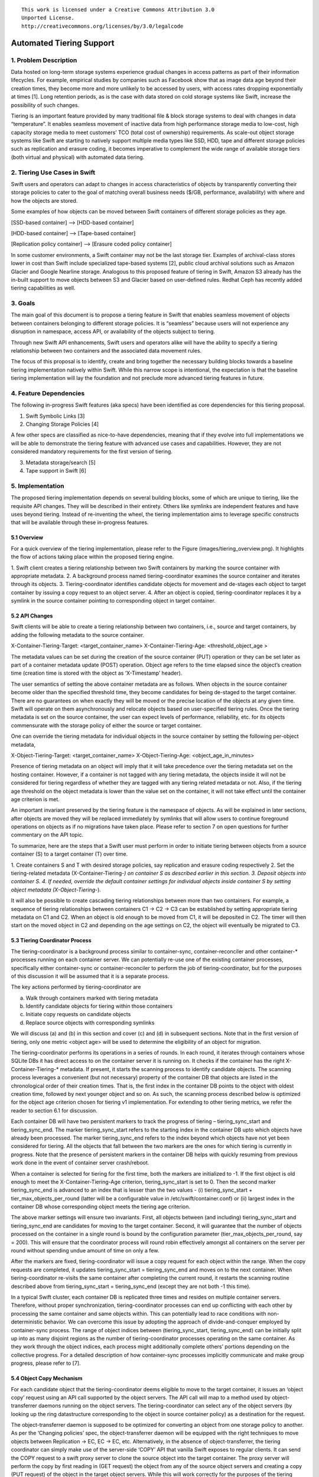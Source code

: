 ::

  This work is licensed under a Creative Commons Attribution 3.0
  Unported License.
  http://creativecommons.org/licenses/by/3.0/legalcode

*************************
Automated Tiering Support
*************************

1. Problem Description
======================
Data hosted on long-term storage systems experience gradual changes in
access patterns as part of their information lifecycles. For example,
empirical studies by companies such as Facebook show that as image data
age beyond their creation times, they become more and more unlikely to be
accessed by users, with access rates dropping exponentially at times [1].
Long retention periods, as is the case with data stored on cold storage
systems like Swift, increase the possibility of such changes.

Tiering is an important feature provided by many traditional file & block
storage systems to deal with changes in data “temperature”. It enables
seamless movement of inactive data from high performance storage media to
low-cost, high capacity storage media to meet customers’ TCO (total cost of
ownership) requirements. As scale-out object storage systems like Swift are
starting to natively support multiple media types like SSD, HDD, tape and
different storage policies such as replication and erasure coding, it becomes
imperative to complement the wide range of available storage tiers (both
virtual and physical) with automated data tiering.


2. Tiering Use Cases in Swift
=============================
Swift users and operators can adapt to changes in access characteristics of
objects by transparently converting their storage policies to cater to the
goal of matching overall business needs ($/GB, performance, availability) with
where and how the objects are stored.

Some examples of how objects can be moved between Swift containers of different
storage policies as they age.

[SSD-based container] --> [HDD-based container]

[HDD-based container] --> [Tape-based container]

[Replication policy container] -->  [Erasure coded policy container]

In some customer environments, a Swift container may not be the last storage
tier. Examples of archival-class stores lower in cost than Swift include
specialized tape-based systems [2], public cloud archival solutions such as
Amazon Glacier and Google Nearline storage. Analogous to this proposed feature
of tiering in Swift, Amazon S3 already has the in-built support to move
objects between S3 and Glacier based on user-defined rules. Redhat Ceph has
recently added tiering capabilities as well.


3. Goals
========
The main goal of this document is to propose a tiering feature in Swift that
enables seamless movement of objects between containers belonging to different
storage policies. It is “seamless” because users will not experience any
disruption in namespace, access API, or availability of the objects subject to
tiering.

Through new Swift API enhancements, Swift users and operators alike will have
the ability to specify a tiering relationship between two containers and the
associated data movement rules.

The focus of this proposal is to identify, create and bring together the
necessary building blocks towards a baseline tiering implementation natively
within Swift. While this narrow scope is intentional, the expectation is that
the baseline tiering implementation will lay the foundation and not preclude
more advanced tiering features in future.

4. Feature Dependencies
=======================
The following in-progress Swift features (aka specs) have been identified as
core dependencies for this tiering proposal.

1. Swift Symbolic Links [3]
2. Changing Storage Policies [4]

A few other specs are classified as nice-to-have dependencies, meaning that
if they evolve into full implementations we will be able to demonstrate the
tiering feature with advanced use cases and capabilities. However, they are
not considered mandatory requirements for the first version of tiering.

3. Metadata storage/search [5]
4. Tape support in Swift [6]

5. Implementation
=================
The proposed tiering implementation depends on several building blocks, some
of which are unique to tiering, like the requisite API changes. They will be
described in their entirety. Others like symlinks are independent features and
have uses beyond tiering. Instead of re-inventing the wheel, the tiering
implementation aims to leverage specific constructs that will be available
through these in-progress features.

5.1 Overview
------------
For a quick overview of the tiering implementation, please refer to the Figure
(images/tiering_overview.png). It highlights the flow of actions taking place
within the proposed tiering engine.

1. Swift client creates a tiering relationship between two Swift containers by
marking the source container with appropriate metadata.
2. A background process named tiering-coordinator examines the source container
and iterates through its objects.
3. Tiering-coordinator identifies candidate objects for movement and de-stages
each object to target container by issuing a copy request to an object server.
4. After an object is copied, tiering-coordinator replaces it by a symlink in
the source container pointing to corresponding object in target container.


5.2 API Changes
---------------
Swift clients will be able to create a tiering relationship between two
containers, i.e., source and target containers, by adding the following
metadata to the source container.

X-Container-Tiering-Target: <target_container_name>
X-Container-Tiering-Age: <threshold_object_age >

The metadata values can be set during the creation of the source container
(PUT) operation or they can be set later as part of a container metadata
update (POST) operation. Object age refers to the time elapsed since the
object’s creation time (creation time is stored with the object as
‘X-Timestamp’ header).

The user semantics of setting the above container metadata are as follows.
When objects in the source container become older than the specified threshold
time, they become candidates for being de-staged to the target container. There
are no guarantees on when exactly they will be moved or the precise location of
the objects at any given time. Swift will operate on them asynchronously and
relocate objects based on user-specified tiering rules. Once the tiering
metadata is set on the source container, the user can expect levels of
performance, reliability, etc. for its objects commensurate with the storage
policy of either the source or target container.

One can override the tiering metadata for individual objects in the source
container by setting the following per-object metadata,

X-Object-Tiering-Target: <target_container_name>
X-Object-Tiering-Age: <object_age_in_minutes>

Presence of tiering metadata on an object will imply that it will take
precedence over the tiering metadata set on the hosting container. However,
if a container is not tagged with any tiering metadata, the objects inside it
will not be considered for tiering regardless of whether they are tagged with
any tiering related metadata or not. Also, if the tiering age threshold on the
object metadata is lower than the value set on the container, it will not take
effect until the container age criterion is met.

An important invariant preserved by the tiering feature is the namespace of
objects. As will be explained in later sections, after objects are moved they
will be replaced immediately by symlinks that will allow users to continue
foreground operations on objects as if no migrations have taken place. Please
refer to section 7 on open questions for further commentary on the API topic.

To summarize, here are the steps that a Swift user must perform in order to
initiate tiering between objects from a source container (S) to a target
container (T) over time.

1. Create containers S and T with desired storage policies, say replication
and erasure coding respectively
2. Set the tiering-related metadata (X-Container-Tiering-*) on container S
as described earlier in this section.
3. Deposit objects into container S.
4. If needed, override the default container settings for individual objects
inside container S by setting object metadata (X-Object-Tiering-*).

It will also be possible to create cascading tiering relationships between
more than two containers. For example, a sequence of tiering relationships
between containers C1 -> C2 -> C3 can be established by setting appropriate
tiering metadata on C1 and C2. When an object is old enough to be moved from
C1, it will be deposited in C2. The timer will then start on the moved object
in C2 and depending on the age settings on C2, the object will eventually be
migrated to C3.


5.3 Tiering Coordinator Process
-------------------------------
The tiering-coordinator is a background process similar to container-sync,
container-reconciler and other container-* processes running on each container
server. We can potentially re-use one of the existing container processes,
specifically either container-sync or container-reconciler to perform the job of
tiering-coordinator, but for the purposes of this discussion it will be assumed
that it is a separate process.

The key actions performed by tiering-coordinator are

(a) Walk through containers marked with tiering metadata
(b) Identify candidate objects for tiering within those containers
(c) Initiate copy requests on candidate objects
(d) Replace source objects with corresponding symlinks

We will discuss (a) and (b) in this section and cover (c) and (d) in subsequent
sections. Note that in the first version of tiering, only one metric
<object age> will be used to determine the eligibility of an object for
migration.

The tiering-coordinator performs its operations in a series of rounds. In each
round, it iterates through containers whose SQLite DBs it has direct access to
on the container server it is running on. It checks if the container has the
right X-Container-Tiering-* metadata. If present, it starts the scanning process
to identify candidate objects. The scanning process leverages a convenient (but
not necessary) property of the container DB that objects are listed in the
chronological order of their creation times. That is, the first index in the
container DB points to the object with oldest creation time, followed by next
younger object and so on. As such, the scanning process described below is
optimized for the object age criterion chosen for tiering v1 implementation.
For extending to other tiering metrics, we refer the reader to section 6.1 for
discussion.

Each container DB will have two persistent markers to track the progress of
tiering – tiering_sync_start and tiering_sync_end. The marker tiering_sync_start
refers to the starting index in the container DB upto which objects have already
been processed. The marker tiering_sync_end refers to the index beyond which
objects have not yet been considered for tiering. All the objects that fall
between the two markers are the ones for which tiering is currently in progress.
Note that the presence of persistent markers in the container DB helps with
quickly resuming from previous work done in the event of container server
crash/reboot.

When a container is selected for tiering for the first time, both the markers
are initialized to -1. If the first object is old enough to meet the
X-Container-Tiering-Age criterion, tiering_sync_start is set to 0. Then the
second marker tiering_sync_end is advanced to an index that is lesser than
the two values  - (i) tiering_sync_start + tier_max_objects_per_round (latter
will be a configurable value in /etc/swift/container.conf) or (ii) largest
index in the container DB whose corresponding object meets the tiering age
criterion.

The above marker settings will ensure two invariants. First, all objects
between (and including) tiering_sync_start and tiering_sync_end are candidates
for moving to the target container. Second, it will guarantee that the number
of objects processed on the container in a single round is bound by the
configuration parameter (tier_max_objects_per_round, say = 200). This will
ensure that the coordinator process will round robin effectively amongst all
containers on the server per round without spending undue amount of time on
only a few.

After the markers are fixed, tiering-coordinator will issue a copy request
for each object within the range. When the copy requests are completed, it
updates tiering_sync_start = tiering_sync_end and moves on to the next
container. When tiering-coordinator re-visits the same container after
completing the current round, it restarts the scanning routine described
above from tiering_sync_start = tiering_sync_end (except they are not both
-1 this time).

In a typical Swift cluster, each container DB is replicated three times and
resides on multiple container servers. Therefore, without proper
synchronization, tiering-coordinator processes can end up conflicting with
each other by processing the same container and same objects within. This
can potentially lead to race conditions with non-deterministic behavior. We
can overcome this issue by adopting the approach of divide-and-conquer
employed by container-sync process. The range of object indices between
(tiering_sync_start, tiering_sync_end) can be initially split up into as
many disjoint regions as the number of tiering-coordinator processes
operating on the same container. As they work through the object indices,
each process might additionally complete others’ portions depending on the
collective progress. For a detailed description of how container-sync
processes implicitly communicate and make group progress, please refer
to [7].

5.4 Object Copy Mechanism
-------------------------
For each candidate object that the tiering-coordinator deems eligible to move to
the target container, it issues an ‘object copy’ request using an API call
supported by the object servers. The API call will map to a method used by
object-transferrer daemons running on the object servers. The
tiering-coordinator can select any of the object servers (by looking up the ring
datastructure corresponding to the object in source container policy) as a
destination for the request.

The object-transferrer daemon is supposed to be optimized for converting an
object from one storage policy to another. As per the ‘Changing policies’ spec,
the object-transferrer daemon will be equipped with the right techniques to move
objects between Replication -> EC, EC -> EC, etc. Alternatively, in the absence
of object-transferrer, the tiering coordinator can simply make use of the
server-side ‘COPY’ API that vanilla Swift exposes to regular clients. It can
send the COPY request to a swift proxy server to clone the source object into
the target container. The proxy server will perform the copy by first reading in
(GET request) the object from any of the source object servers and creating a
copy (PUT request) of the object in the target object servers. While this will
work correctly for the purposes of the tiering coordinator, making use of the
object-transferrer interface is likely to be a better option. Leveraging the
specialized code in object-transferrer through a well-defined interface for
copying an object between two different storage policy containers will make the
overall tiering process efficient.

Here is an example interface represented by a function call in the
object-transferrer code:

def  copy_object(source_obj_path, target_obj_path)

The above method can be a wrapper over similar functionality used by the
object-transferrer daemon. The tiering-coordinator will use this interface to
call the function through a HTTP call.

copy_object(/A/S/O, /A/T/O)

where S is the source container and T is the target container. Note that the
object name in the target container will be the same as in the source container.

Upon receiving the copy request, the object server will first check if the
source path is a symlink object. If it is a symlink, it will respond with an
error to the tiering-coordinator to indicate that a symlink already exists.
This behavior will ensure idempotence and guard against situations where
tiering-coordinator crashes and retries a previously completed object copy
request. Also, it avoids tiering for sparse objects such as symlinks created
by users. Secondly, the object server will check if the source object has
tiering metadata in the form of X-Object-Tiering-* that overrides the default
tiering settings on the source container. It may or may not perform the object
copy depending on the result.

5.5 Symlink Creation
--------------------
After an object is successfully copied to the destination container, the
tiering-coordinator will issue a ‘symlink create’ request to proxy server to
replace the source object by a reference to the destination object. Waiting
until the object copy is completed before replacing it by a symlink ensures
safety in case of failures. The system could end up with an extra target
object without a symlink pointing to it, but not the converse which
constitutes data loss. Note that the symlink feature is currently
work-in-progress and will also be available as an external API to swift clients.

When the symlink is created by the tiering-coordinator, it will need to ensure
that the original object’s ‘X-Timestamp’ value is preserved on the symlink
object. Therefore, it is proposed that in the symlink creation request, the
original time field can be provided (tiering-coordinator can quickly read the
original values from container DB entry) as object user metadata, which is
translated internally to a special sysmeta field by the symlink middleware.
On subsequent user requests, the sysmeta field storing the correct creation
timestamp will be sent to the user.

With the symlink successfully created, Swift users can continue to issue object
requests like GET, PUT to the original namespace /Account/Container/Object. The
Symlink middleware will ensure that the swift users do not notice the presence
of a symlink object unless a query parameter ‘?symlink=true’ [3] is explicitly
provided with the object request.

Users can also continue to read and update object metadata as before. It is not
entirely clear at the time of this writing if the symlink object will store a
copy of user metadata in its own extended attributes or if it will fetch the
metadata from the referenced object for every HEAD/GET on the object. We will
defer to whichever implementation that the symlink feature chooses to provide.

An interesting race condition is possible due to the time window between object
copy request and symlink creation. If there is an interim PUT request issued by
a swift user between the two, it will be overwritten by the internal symlink
created by the tiering-coordinator. This is an incorrect behavior that we need
to protect against. We can use the same technique [8] (with help of a second
vector timestamp) that container-reconciler uses to resolve a similar race
condition. The tiering-coordinator, at the time of symlink creation, can detect
the race condition and undo the COPY request. It will have to delete the object
that was created in the destination container. Though this is wasted work in
the face of such race conditions, we expect them to be rare scenarios. If the
user conceives tiering rules properly, there ought to be little to no
foreground traffic for the object that is being tiered.

6. Future Work
===============

6.1 Other Tiering Criteria
--------------------------
The first version of tiering implementation will be heavily tailored (especially
the scanning mechanism of tiering-coordinator) to the object age criterion. The
convenient property of container DBs that store objects in the same order as
they are created/overwritten lends to very efficient linear scanning for
candidate objects.

In the future, we should be able to support advanced criteria such as read
frequency counts, object size, metadata-based selection, etc. For example,
consider the following hypothetical criterion:

"Tier objects from container S to container T if older than 1 month AND size >
1GB AND tagged with metadata ‘surveillance-video’"

When the metadata search feature [5] is available in Swift, tiering-coordinator
should be able to run queries to quickly retrieve the set of object names that
match ad-hoc criteria on both user and system metadata. As the metadata search
feature evolves, we should be able to leverage it to add custom metadata such
as read counts, etc for our purposes.

6.2 Integration with External Storage Tiers
-------------------------------------------
The first implementation of tiering will only support object movement between
Swift containers. In order to establish a tiering relationship between a swift
container and an external storage backend, the backend must be mounted in Swift
as a native container through the DiskFile API or other integration mechanisms.
For instance, a target container fully hosted on GlusterFS or Seagate Kinetic
drives can be created through Swift-on-file or Kinetic DiskFile implementations
respectively.

The Swift community believes that a similar integration approach is necessary
to support external storage systems as tiering targets. There is already work
underway to integrate tape-based systems in Swift. In the same vein, future
work is needed to integrate external systems like Amazon Glacier or vendor
archival products via DiskFile drivers or other means.

7. Open Issues
==============
This section is structured as a series of questions and possible answers. With
more feedback from the swift community, the open issues will be resolved and
merged into the main document.

Q1: Can the target container exist on a different account than the source
container?

Ans: The proposed API assumes that the target container is always on the same
account as the source container. If this restriction is lifted, the proposed
API needs to be modified appropriately.

Q2: When the client sets the tiering metadata on the source container, should
the target container exist at that time? What if the user has no permissions on
the target container? When is all the error checking done?

Ans: The error checking can be deferred to the tiering-coordinator process. The
background process, upon detecting that the target container is unavailable can
skip performing any tiering activity on the source container and move on to the
next container. However, it might be better to detect errors in the client path
and report early. If the latter approach is chosen, middleware functionality is
needed to sanity check tiering metadata set on containers.

Q3: How is the target container presented to the client? Would it be just like
any other container with read/write permissions?

Ans: The target container will be just like any other container. The client is
responsible for manipulating the contents in the target container correctly. In
particular, it should be aware that there might be symlinks in source container
pointing to target objects. Deletions or overwrites of objects directly using
the target container namespace could render some symlinks useless or obsolete.

Q4: What is the behavior when conflicting tiering metadata are set over a
period of time. For example, if the tiering age threshold is increased on a
container with a POST metadata operation, will previously de-staged objects
be brought back to the source container to match the new tiering rule?

Ans: Perhaps not. The new tiering metadata should probably only be applied to
objects that have not yet been processed by tiering-coordinator. Previous
actions performed by tiering-coordinator based on older metadata need not be
reversed.

Q5: When a user issues a PUT operation to an object that has been de-staged to
the target container earlier, what is the behavior?

Ans: The default symlink behavior should apply but it’s not clear what it will
be. Will an overwrite PUT cause the symlink middleware to delete both the
symlink and the object being pointed to?

Q6: When a user issues a GET operation to an object that has been de-staged to
the target container earlier, will it be promoted back to source container?

Ans: The proposed implementation does not promote objects back to an upper tier
seamless to the user. If needed, such a behavior can be easily added with help
of a tiering middleware in the proxy server.

Q7: There is a mention of the ability to set cascading tiering relationships
between multiple containers, C1 -> C2 -> C3. What if there is a cycle in this
relationship graph?

Ans: A cycle should be prevented, else we can run into atleast one complicated
situation where a symlink might be pointing to an object on the same container
with the same name, thereby overwriting the symlink ! It is possible to detect
cycles at the time of tiering metadata creation in the client path with a
tiering-specific middleware that is entrusted with the cycle detection by
iterating through existing tiering relationships.

Q8: Are there any unexpected interactions of tiering with existing or new
features like SLO/DLO, encryption, container sharding, etc ?

Ans: SLO and DLO segments should continue to work as expected. If an object
server receives an object copy request for a SLO manifest object from a
tiering-coordinator, it will iteratively perform the copy for each constituent
object. Each constituent object will be replaced by a symlink. Encryption
should also work correctly as it is almost entirely orthogonal to the tiering
feature. Each object is treated as an opaque set of bytes by the tiering engine
and it does not pay any heed to whether the object is cipher text or not.
Dealing with container sharding might be tricky. Tiering-coordinator expects
to linearly walk through the indices of a container DB. If the container DB
is fragmented and stored in many different container servers, the scanning
process can get complicated. Any ideas there?

8. References
=============

1.  http://www.enterprisetech.com/2013/10/25/facebook-loads-innovative-cold-storage-datacenter/
2.  http://www-03.ibm.com/systems/storage/tape/
3.  Symlinks in Swift. https://review.openstack.org/#/c/173609/
4.  Changing storage policies in Swift. https://review.openstack.org/#/c/168761/
5.  Add metadata search in Swift. https://review.openstack.org/#/c/180918/
6.  Tape support in Swift. https://etherpad.openstack.org/p/liberty-swift-tape-storage
7.  http://docs.openstack.org/developer/swift/overview_container_sync.html
8.  Container reconciler section at http://docs.openstack.org/developer/swift/overview_policies.html
